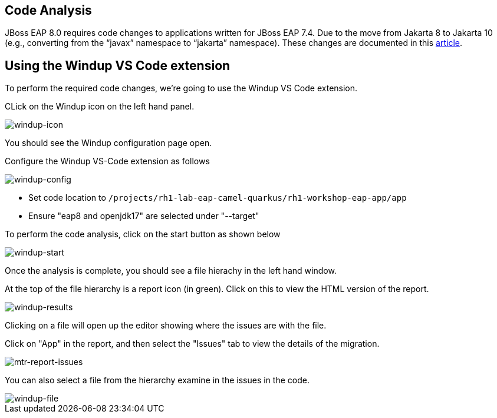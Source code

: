== Code Analysis

JBoss EAP 8.0 requires code changes to applications written for JBoss EAP 7.4. Due to the move from Jakarta 8 to Jakarta 10 (e.g., converting from the “javax” namespace to “jakarta” namespace). These changes are documented in this https://access.redhat.com/articles/6980265[article, window="_blank"]. 

== Using the Windup VS Code extension

To perform the required code changes, we're going to use the Windup VS Code extension.  

CLick on the Windup icon on the left hand panel.

image::windup-icon.png[windup-icon]

You should see the Windup configuration page open.

Configure the Windup VS-Code extension as follows

image::windup-config.png[windup-config]

* Set code location to `/projects/rh1-lab-eap-camel-quarkus/rh1-workshop-eap-app/app`
* Ensure "eap8 and openjdk17" are selected under "--target" 

To perform the code analysis, click on the start button as shown below

image::windup-start.png[windup-start]

Once the analysis is complete, you should see a file hierachy in the left hand window.  

At the top of the file hierarchy is a report icon (in green).  Click on this to view the HTML version of the report.

image::windup-results.png[windup-results]

Clicking on a file will open up the editor showing where the issues are with the file.

Click on "App" in the report, and then select the "Issues" tab to view the details of the migration.

image::windup-report-issues.png[mtr-report-issues]

You can also select a file from the hierarchy examine in the issues in the code.

image::windup-file.png[windup-file]

